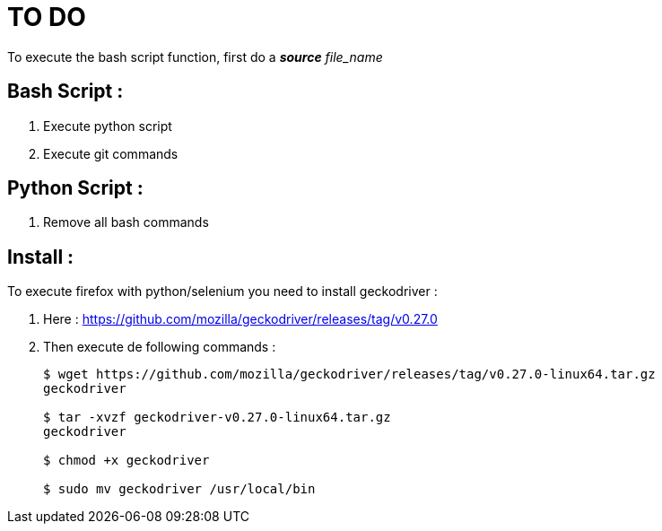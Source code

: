 TO DO
=====

To execute the bash script function, first do a **_source_** 'file_name'

Bash Script :
-------------

. Execute python script

. Execute git commands


Python Script :
---------------

. Remove all bash commands

Install :
---------

To execute firefox with python/selenium you need to install geckodriver :

. Here : https://github.com/mozilla/geckodriver/releases/tag/v0.27.0

. Then execute de following commands :
+
[source, bash]
----
$ wget https://github.com/mozilla/geckodriver/releases/tag/v0.27.0-linux64.tar.gz
geckodriver

$ tar -xvzf geckodriver-v0.27.0-linux64.tar.gz
geckodriver

$ chmod +x geckodriver

$ sudo mv geckodriver /usr/local/bin
----
